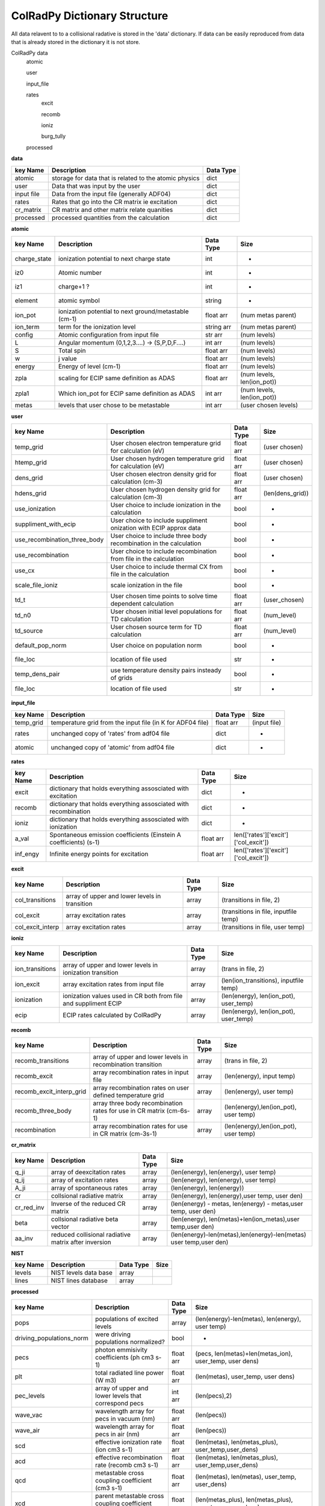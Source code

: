 .. _colradpy_dict:
=============================
ColRadPy Dictionary Structure
=============================

All data relavent to to a collisional radative is stored in the 'data' dictionary.
If data can be easily reproduced from data that is already stored in the dictionary
it is not store.


ColRadPy data
    atomic
    
    user
    
    input_file
    
    rates
        excit
        
        recomb
        
        ioniz
        
        burg_tully
        
    processed

    
**data**


+-------------------+-------------------------------------------------------+----------------+
|  key Name         | Description                                           | Data Type      |
+===================+=======================================================+================+
| atomic            |storage for data that is related to the atomic physics | dict           |
+-------------------+-------------------------------------------------------+----------------+
| user              | Data that was input by the user                       | dict           |
+-------------------+-------------------------------------------------------+----------------+
| input file        | Data from the input file (generally ADF04)            | dict           |
+-------------------+-------------------------------------------------------+----------------+
| rates             | Rates that go into the CR matrix ie excitation        | dict           |
+-------------------+-------------------------------------------------------+----------------+
| cr_matrix         | CR matrix and other matrix relate quanities           | dict           |
+-------------------+-------------------------------------------------------+----------------+
| processed         | processed quantities from the calculation             | dict           |
+-------------------+-------------------------------------------------------+----------------+


**atomic**


+-------------------+------------------------------------------------------+----------------+----------------------------------+
|  key Name         | Description                                          | Data Type      |     Size                         |
+===================+======================================================+================+==================================+
| charge_state      | ionization potential to next charge state            |  int           |      -                           |
+-------------------+------------------------------------------------------+----------------+----------------------------------+
| iz0               |  Atomic number                                       |  int           |      -                           |
+-------------------+------------------------------------------------------+----------------+----------------------------------+
| iz1               |  charge+1 ?                                          |  int           |      -                           |
+-------------------+------------------------------------------------------+----------------+----------------------------------+
| element           |  atomic symbol                                       |  string        |      -                           |
+-------------------+------------------------------------------------------+----------------+----------------------------------+
| ion_pot           | ionization potential to next ground/metastable (cm-1)| float arr      | (num metas parent)               |
+-------------------+------------------------------------------------------+----------------+----------------------------------+
| ion_term          | term for the ionization level                        | string arr     | (num metas parent)               |
+-------------------+------------------------------------------------------+----------------+----------------------------------+
| config            | Atomic configuration from input file                 | str arr        | (num levels)                     |
+-------------------+------------------------------------------------------+----------------+----------------------------------+
|       L           | Angular momentum (0,1,2,3....) -> (S,P,D,F....)      | int arr        | (num levels)                     |
+-------------------+------------------------------------------------------+----------------+----------------------------------+
|       S           | Total spin                                           | float arr      | (num levels)                     |
+-------------------+------------------------------------------------------+----------------+----------------------------------+
|  w                | j value                                              | float arr      | (num levels)                     |
+-------------------+------------------------------------------------------+----------------+----------------------------------+
|  energy           | Energy of level (cm-1)                               | float arr      | (num levels)                     |
+-------------------+------------------------------------------------------+----------------+----------------------------------+
|  zpla             | scaling for ECIP same definition as ADAS             | float arr      | (num levels, len(ion_pot))       |
+-------------------+------------------------------------------------------+----------------+----------------------------------+
|  zpla1            | Which ion_pot for ECIP same definition as ADAS       | int arr        | (num levels, len(ion_pot))       |
+-------------------+------------------------------------------------------+----------------+----------------------------------+
|  metas            | levels that user chose to be metastable              | int arr        | (user chosen levels)             |
+-------------------+------------------------------------------------------+----------------+----------------------------------+



**user**


+---------------------------------+-------------------------------------------------------------------+----------------+----------------------------------+
|  key Name                       | Description                                                       | Data Type      |     Size                         |
+=================================+===================================================================+================+==================================+
| temp_grid                       | User chosen electron temperature grid for calculation (eV)        | float arr      | (user chosen)                    |
+---------------------------------+-------------------------------------------------------------------+----------------+----------------------------------+
| htemp_grid                      | User chosen hydrogen temperature grid for calculation (eV)        | float arr      | (user chosen)                    |
+---------------------------------+-------------------------------------------------------------------+----------------+----------------------------------+
| dens_grid                       | User chosen electron density grid for calculation (cm-3)          | float arr      | (user chosen)                    |
+---------------------------------+-------------------------------------------------------------------+----------------+----------------------------------+
| hdens_grid                      | User chosen hydrogen density grid for calculation (cm-3)          | float arr      | (len(dens_grid))                 |
+---------------------------------+-------------------------------------------------------------------+----------------+----------------------------------+
| use_ionization                  | User choice to include ionization in the calculation              | bool           | -                                |
+---------------------------------+-------------------------------------------------------------------+----------------+----------------------------------+
| suppliment_with_ecip            | User choice to include suppliment onization with ECIP approx data | bool           | -                                |
+---------------------------------+-------------------------------------------------------------------+----------------+----------------------------------+
| use_recombination_three_body    |User choice to include three body recombination in the calculation | bool           | -                                |
+---------------------------------+-------------------------------------------------------------------+----------------+----------------------------------+
| use_recombination               |User choice to include recombination from file in the calculation  | bool           | -                                |
+---------------------------------+-------------------------------------------------------------------+----------------+----------------------------------+
| use_cx                          |User choice to include thermal CX from file in the calculation     | bool           | -                                |
+---------------------------------+-------------------------------------------------------------------+----------------+----------------------------------+
| scale_file_ioniz                |scale ionization in the file                                       | bool           | -                                |
+---------------------------------+-------------------------------------------------------------------+----------------+----------------------------------+
| td_t                            |User chosen time points to solve time dependent calculation        | float arr      | (user_chosen)                    |
+---------------------------------+-------------------------------------------------------------------+----------------+----------------------------------+
| td_n0                           |User chosen initial level populations for TD calculation           | float arr      | (num_level)                      |
+---------------------------------+-------------------------------------------------------------------+----------------+----------------------------------+
| td_source                       |User chosen source term for TD calculation                         | float arr      | (num_level)                      |
+---------------------------------+-------------------------------------------------------------------+----------------+----------------------------------+
| default_pop_norm                |User choice on population norm                                     | bool           | -                                |
+---------------------------------+-------------------------------------------------------------------+----------------+----------------------------------+
| file_loc                        | location of file used                                             | str            | -                                |
+---------------------------------+-------------------------------------------------------------------+----------------+----------------------------------+
| temp_dens_pair                  | use temperature density pairs insteady of grids                   | bool           | -                                |
+---------------------------------+-------------------------------------------------------------------+----------------+----------------------------------+
| file_loc                        | location of file used                                             | str            | -                                |
+---------------------------------+-------------------------------------------------------------------+----------------+----------------------------------+

























**input_file**


+---------------------------------+-------------------------------------------------------------------+----------------+----------------------------------+
|  key Name                       | Description                                                       | Data Type      |     Size                         |
+=================================+===================================================================+================+==================================+
| temp_grid                       | temperature grid from the input file (in K for ADF04 file)        | float arr      | (input file)                     |
+---------------------------------+-------------------------------------------------------------------+----------------+----------------------------------+
| rates                           | unchanged copy of 'rates' from adf04 file                         | dict           |            -                     |
+---------------------------------+-------------------------------------------------------------------+----------------+----------------------------------+
| atomic                          | unchanged copy of 'atomic' from adf04 file                        | dict           |            -                     |
+---------------------------------+-------------------------------------------------------------------+----------------+----------------------------------+


**rates**


+---------------------------------+-------------------------------------------------------------------+----------------+---------------------------------------+
|  key Name                       | Description                                                       | Data Type      |     Size                              |
+=================================+===================================================================+================+=======================================+
|  excit                          | dictionary that holds everything assosciated with excitation      | dict           |        -                              |
+---------------------------------+-------------------------------------------------------------------+----------------+---------------------------------------+
|  recomb                         | dictionary that holds everything assosciated with recombination   | dict           |        -                              |
+---------------------------------+-------------------------------------------------------------------+----------------+---------------------------------------+
|  ioniz                          | dictionary that holds everything assosciated with ionization      | dict           |        -                              |
+---------------------------------+-------------------------------------------------------------------+----------------+---------------------------------------+
|  a_val                          | Spontaneous emission coefficients (Einstein A coefficients) (s-1) | float arr      | len(['rates']['excit']['col_excit'])  |
+---------------------------------+-------------------------------------------------------------------+----------------+---------------------------------------+
|  inf_engy                       | Infinite energy points for excitation                             | float arr      | len(['rates']['excit']['col_excit'])  |
+---------------------------------+-------------------------------------------------------------------+----------------+---------------------------------------+


**excit**


+---------------------------------+-------------------------------------------------------------------+----------------+---------------------------------------+
|  key Name                       | Description                                                       | Data Type      |     Size                              |
+=================================+===================================================================+================+=======================================+
| col_transitions                 | array of upper and lower levels in transition                     | array          | (transitions in file, 2)              |
+---------------------------------+-------------------------------------------------------------------+----------------+---------------------------------------+
| col_excit                       | array excitation rates                                            | array          | (transitions in file, inputfile temp) |
+---------------------------------+-------------------------------------------------------------------+----------------+---------------------------------------+
| col_excit_interp                | array excitation rates                                            | array          | (transitions in file, user temp)      |
+---------------------------------+-------------------------------------------------------------------+----------------+---------------------------------------+




**ioniz**


+---------------------------------+-------------------------------------------------------------------+----------------+---------------------------------------+
|  key Name                       | Description                                                       | Data Type      |     Size                              |
+=================================+===================================================================+================+=======================================+
| ion_transitions                 | array of upper and lower levels in ionization transition          | array          | (trans in file, 2)                    |
+---------------------------------+-------------------------------------------------------------------+----------------+---------------------------------------+
| ion_excit                       | array excitation rates from input file                            | array          |(len(ion_transitions), inputfile temp) |
+---------------------------------+-------------------------------------------------------------------+----------------+---------------------------------------+
| ionization                      | ionization values used in CR both from file and suppliment ECIP   | array          |(len(energy), len(ion_pot), user_temp) |
+---------------------------------+-------------------------------------------------------------------+----------------+---------------------------------------+
| ecip                            | ECIP rates calculated by ColRadPy                                 | array          |(len(energy), len(ion_pot), user_temp) |
+---------------------------------+-------------------------------------------------------------------+----------------+---------------------------------------+


**recomb**


+---------------------------------+-------------------------------------------------------------------+----------------+---------------------------------------+
|  key Name                       | Description                                                       | Data Type      |     Size                              |
+=================================+===================================================================+================+=======================================+
| recomb_transitions              | array of upper and lower levels in recombination transition       | array          | (trans in file, 2)                    |
+---------------------------------+-------------------------------------------------------------------+----------------+---------------------------------------+
| recomb_excit                    | array recombination rates in input file                           | array          | (len(energy), input temp)             |
+---------------------------------+-------------------------------------------------------------------+----------------+---------------------------------------+
| recomb_excit_interp_grid        | array recombination rates on user defined temperature grid        | array          | (len(energy), user temp)              |
+---------------------------------+-------------------------------------------------------------------+----------------+---------------------------------------+
| recomb_three_body               |array three body recombination rates for use in CR matrix (cm-6s-1)| array          | (len(energy),len(ion_pot), user temp) |
+---------------------------------+-------------------------------------------------------------------+----------------+---------------------------------------+
| recombination                   | array recombination rates for use in CR matrix (cm-3s-1)          | array          | (len(energy),len(ion_pot), user temp) |
+---------------------------------+-------------------------------------------------------------------+----------------+---------------------------------------+



**cr_matrix**


+---------------------------------+-------------------------------------------------------------------+----------------+---------------------------------------------------------------------+
|  key Name                       | Description                                                       | Data Type      |     Size                                                            |
+=================================+===================================================================+================+=====================================================================+
| q_ji                            | array of deexcitation rates                                       | array          | (len(energy), len(energy), user temp)                               |
+---------------------------------+-------------------------------------------------------------------+----------------+---------------------------------------------------------------------+
| q_ij                            | array of excitation rates                                         | array          | (len(energy), len(energy), user temp)                               |
+---------------------------------+-------------------------------------------------------------------+----------------+---------------------------------------------------------------------+
| A_ji                            | array of spontaneous rates                                        | array          | (len(energy), len(energy))                                          |
+---------------------------------+-------------------------------------------------------------------+----------------+---------------------------------------------------------------------+
| cr                              | collsional radiative matrix                                       | array          | (len(energy), len(energy),user temp, user den)                      |
+---------------------------------+-------------------------------------------------------------------+----------------+---------------------------------------------------------------------+
| cr_red_inv                      | Inverse of the reduced CR matrix                                  | array          | (len(energy) - metas, len(energy) - metas,user temp, user den)      |
+---------------------------------+-------------------------------------------------------------------+----------------+---------------------------------------------------------------------+
| beta                            | collsional radiative beta vector                                  | array          |(len(energy), len(metas)+len(ion_metas),user temp,user den)          |
+---------------------------------+-------------------------------------------------------------------+----------------+---------------------------------------------------------------------+
| aa_inv                          | reduced collisional radiative matrix after inversion              | array          |(len(energy)-len(metas),len(energy)-len(metas) user temp,user den)   |
+---------------------------------+-------------------------------------------------------------------+----------------+---------------------------------------------------------------------+




**NIST**


+---------------------------------+-------------------------------------------------------------------+----------------+---------------------------------------------------------------------+
|  key Name                       | Description                                                       | Data Type      |     Size                                                            |
+=================================+===================================================================+================+=====================================================================+
|     levels                      | NIST levels data base                                             | array          |                                                                     |
+---------------------------------+-------------------------------------------------------------------+----------------+---------------------------------------------------------------------+
|     lines                       | NIST lines database                                               | array          |                                                                     |
+---------------------------------+-------------------------------------------------------------------+----------------+---------------------------------------------------------------------+








**processed**


+---------------------------------+-------------------------------------------------------------------+----------------+--------------------------------------------------------------------------------+
|  key Name                       | Description                                                       | Data Type      |     Size                                                                       |
+=================================+===================================================================+================+================================================================================+
| pops                            | populations of excited levels                                     | array          | (len(energy)-len(metas), len(energy), user temp)                               |
+---------------------------------+-------------------------------------------------------------------+----------------+--------------------------------------------------------------------------------+
|driving_populations_norm         | were driving populations normalized?                              | bool           |                                -                                               |
+---------------------------------+-------------------------------------------------------------------+----------------+--------------------------------------------------------------------------------+
|   pecs                          | photon emmisivity coefficients (ph cm3 s-1)                       | float arr      | (pecs, len(metas)+len(metas_ion), user_temp, user dens)                        |
+---------------------------------+-------------------------------------------------------------------+----------------+--------------------------------------------------------------------------------+
|   plt                           | total radiated line power      (W m3)                             | float arr      | (len(metas), user_temp, user dens)                                             |
+---------------------------------+-------------------------------------------------------------------+----------------+--------------------------------------------------------------------------------+
|   pec_levels                    | array of upper and lower levels that correspond pecs              | int arr        | (len(pecs),2)                                                                  |
+---------------------------------+-------------------------------------------------------------------+----------------+--------------------------------------------------------------------------------+
|   wave_vac                      | wavelength array for pecs in vacuum (nm)                          | float arr      | (len(pecs))                                                                    |
+---------------------------------+-------------------------------------------------------------------+----------------+--------------------------------------------------------------------------------+
|   wave_air                      | wavelength array for pecs in air (nm)                             | float arr      | (len(pecs))                                                                    |
+---------------------------------+-------------------------------------------------------------------+----------------+--------------------------------------------------------------------------------+
|   scd                           | effective ionization rate (ion cm3 s-1)                           | float arr      | (len(metas), len(metas_plus), user_temp,user_dens)                             |
+---------------------------------+-------------------------------------------------------------------+----------------+--------------------------------------------------------------------------------+
|   acd                           | effective recombination rate (recomb cm3 s-1)                     | float arr      | (len(metas), len(metas_plus), user_temp,user_dens)                             |
+---------------------------------+-------------------------------------------------------------------+----------------+--------------------------------------------------------------------------------+
|   qcd                           | metastable cross coupling coefficient  (cm3 s-1)                  | float arr      | (len(metas), len(metas), user_temp, user_dens)                                 |
+---------------------------------+-------------------------------------------------------------------+----------------+--------------------------------------------------------------------------------+
|   xcd                           | parent metastable cross coupling coefficient  (cm3 s-1)           | float arr      | (len(metas_plus), len(metas_plus), user_temp, user_dens)                       |
+---------------------------------+-------------------------------------------------------------------+----------------+--------------------------------------------------------------------------------+
|   ccd                           | charge exchange recombination coefficient     (cm3 s-1)           | float arr      | (len(metas_plus), len(metas_plus), user_temp, user_dens)                       |
+---------------------------------+-------------------------------------------------------------------+----------------+--------------------------------------------------------------------------------+
|   pop_lvl                       | how levels are populated from other levels                        | float arr      | (len(metas_plus), len(metas_plus), user_temp, user_dens)                       |
+---------------------------------+-------------------------------------------------------------------+----------------+--------------------------------------------------------------------------------+
|   pops_no_norm                  | populations of excited states with no normalization applied       | float arr      |(len(energy)-len(metas), len(energy)-len(metas), len(metas),user_temp,user_dens)|
+---------------------------------+-------------------------------------------------------------------+----------------+--------------------------------------------------------------------------------+
|   F                             |F matrix (note this is diff from adas deff they divide by n_e)     | float arr      | (len(energy)-len(metas), len(metas), user_temp, user_dens)                     |
+---------------------------------+-------------------------------------------------------------------+----------------+--------------------------------------------------------------------------------+
|   split                         | hold parameters from splitting LS to LSJ (spectroscopically acc)  | dict           |                                 -                                              |
+---------------------------------+-------------------------------------------------------------------+----------------+--------------------------------------------------------------------------------+
|      td                         | hold parameters for the time dependent solution  | dictionary     | dict           |                                 -                                              |
+---------------------------------+-------------------------------------------------------------------+----------------+--------------------------------------------------------------------------------+


**split**


+---------------------------------+-------------------------------------------------------------------+----------------+--------------------------------------------------------------------------------+
|  key Name                       | Description                                                       | Data Type      |     Size                                                                       |
+=================================+===================================================================+================+================================================================================+
|         config                  | Configuration of the split levels                                 | string arr     | Length of the number of split levels in the adf04 file                         |
+---------------------------------+-------------------------------------------------------------------+----------------+--------------------------------------------------------------------------------+
|            L                    | L quantum number of the split levels                              | int arr        | (len(['split']['config']))                                                     |
+---------------------------------+-------------------------------------------------------------------+----------------+--------------------------------------------------------------------------------+
|            S                    | S quantum number of the split levels                              | int arr        | (len(['split']['config']))                                                     |
+---------------------------------+-------------------------------------------------------------------+----------------+--------------------------------------------------------------------------------+
|            j                    | j quantum number of the split levels                              | int arr        | (len(['split']['config']))                                                     |
+---------------------------------+-------------------------------------------------------------------+----------------+--------------------------------------------------------------------------------+
|           term_map              | map from the split levels back to the term in the adf04 file      | int arr        | (len(['split']['config']))                                                     |
+---------------------------------+-------------------------------------------------------------------+----------------+--------------------------------------------------------------------------------+
|           energy                | NIST energies of the split levels                                 | float arr      | (len(['split']['config']))                                                     |
+---------------------------------+-------------------------------------------------------------------+----------------+--------------------------------------------------------------------------------+
|           pecs                  | PECs values for the PECs that could be split E-dipoles only       | float arr      | (len(['split']['pecs']))                                                       |
+---------------------------------+-------------------------------------------------------------------+----------------+--------------------------------------------------------------------------------+
|           wave_air              | Wavelengths of the PECs that could be split                       | float arr      | (len(['split']['pecs']))                                                       |
+---------------------------------+-------------------------------------------------------------------+----------------+--------------------------------------------------------------------------------+
|           relative_inten        | Relative intensities of the individual PECs in multiplet          | float arr      | (len(['split']['pecs']))                                                       |
+---------------------------------+-------------------------------------------------------------------+----------------+--------------------------------------------------------------------------------+
|           pec_levels            | array of upper and lower split levels that correspond pecs        | int arr        | (len(['split']['pecs']),2)                                                     |
+---------------------------------+-------------------------------------------------------------------+----------------+--------------------------------------------------------------------------------+
|   unsplit_pec_levels            | array of unsplit upper and lower terms for the split pecs         | int arr        | (len(['split']['pecs']),2)                                                     |
+---------------------------------+-------------------------------------------------------------------+----------------+--------------------------------------------------------------------------------+
|               j_up              | hold over                                                         | int arr        | (len(pecs),2)                                                                  |
+---------------------------------+-------------------------------------------------------------------+----------------+--------------------------------------------------------------------------------+
|           j_low                 | hold over                                                         | float arr      | (len(pecs))                                                                    |
+---------------------------------+-------------------------------------------------------------------+----------------+--------------------------------------------------------------------------------+
|  unres_pec_map                  | map for the split PECs back to the unsplit PECs                   | float arr      | (len(['split']['pecs']))                                                       |
+---------------------------------+-------------------------------------------------------------------+----------------+--------------------------------------------------------------------------------+





**td**


+---------------------------------+-------------------------------------------------------------------+----------------+--------------------------------------------------------------------------------+
|  key Name                       | Description                                                       | Data Type      |     Size                                                                       |
+=================================+===================================================================+================+================================================================================+
|         td_pop                  | time dependent population                                         | float arr      | (len(energy), len(td_t), len(user_temp), len(user_dens))                       |
+---------------------------------+-------------------------------------------------------------------+----------------+--------------------------------------------------------------------------------+
|         eigenvals               | eigenvalues of the system                                         | float arr      | (len(user_temp), len(user_dens), len(energy))                                  |
+---------------------------------+-------------------------------------------------------------------+----------------+--------------------------------------------------------------------------------+
|         eigenvectors            | eigenvectors of the system                                        | float arr      | ( len(user_temp), len(user_dens), len(energy), len(energy)                     |
+---------------------------------+-------------------------------------------------------------------+----------------+--------------------------------------------------------------------------------+
|         pecs                    | time dependent PEC                                                | float arr      | (len(energy), len(td_t), len(user_temp), len(user_dens))                       |
+---------------------------------+-------------------------------------------------------------------+----------------+--------------------------------------------------------------------------------+
|         scd                     | time dependent SCD                                                | float arr      | (len(energy), len(td_t), len(user_temp), len(user_dens))                       |
+---------------------------------+-------------------------------------------------------------------+----------------+--------------------------------------------------------------------------------+
